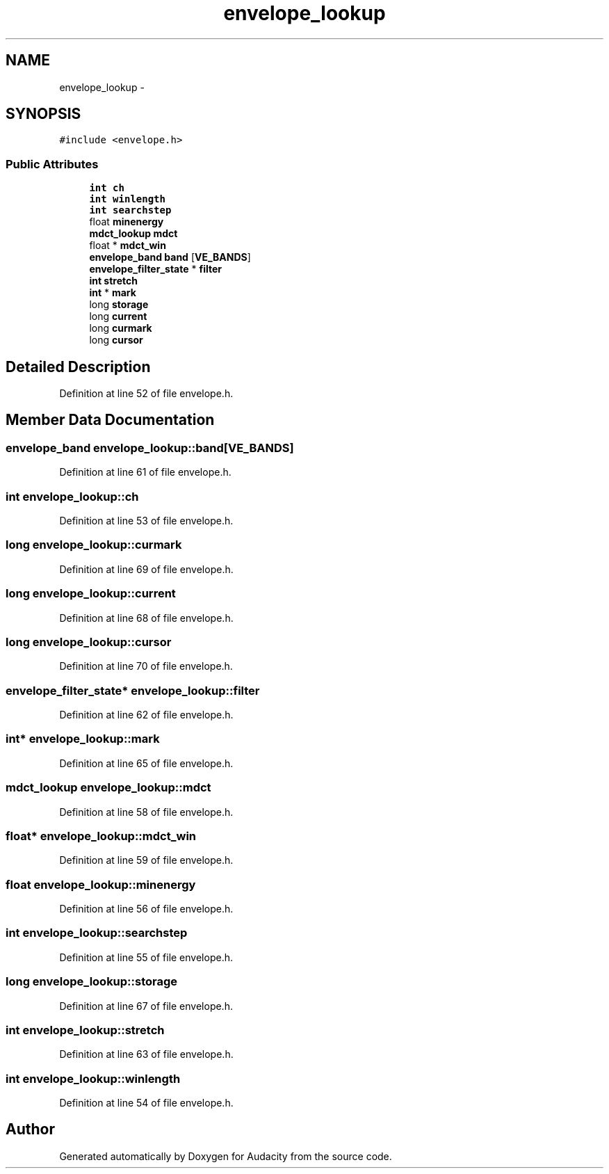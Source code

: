 .TH "envelope_lookup" 3 "Thu Apr 28 2016" "Audacity" \" -*- nroff -*-
.ad l
.nh
.SH NAME
envelope_lookup \- 
.SH SYNOPSIS
.br
.PP
.PP
\fC#include <envelope\&.h>\fP
.SS "Public Attributes"

.in +1c
.ti -1c
.RI "\fBint\fP \fBch\fP"
.br
.ti -1c
.RI "\fBint\fP \fBwinlength\fP"
.br
.ti -1c
.RI "\fBint\fP \fBsearchstep\fP"
.br
.ti -1c
.RI "float \fBminenergy\fP"
.br
.ti -1c
.RI "\fBmdct_lookup\fP \fBmdct\fP"
.br
.ti -1c
.RI "float * \fBmdct_win\fP"
.br
.ti -1c
.RI "\fBenvelope_band\fP \fBband\fP [\fBVE_BANDS\fP]"
.br
.ti -1c
.RI "\fBenvelope_filter_state\fP * \fBfilter\fP"
.br
.ti -1c
.RI "\fBint\fP \fBstretch\fP"
.br
.ti -1c
.RI "\fBint\fP * \fBmark\fP"
.br
.ti -1c
.RI "long \fBstorage\fP"
.br
.ti -1c
.RI "long \fBcurrent\fP"
.br
.ti -1c
.RI "long \fBcurmark\fP"
.br
.ti -1c
.RI "long \fBcursor\fP"
.br
.in -1c
.SH "Detailed Description"
.PP 
Definition at line 52 of file envelope\&.h\&.
.SH "Member Data Documentation"
.PP 
.SS "\fBenvelope_band\fP envelope_lookup::band[\fBVE_BANDS\fP]"

.PP
Definition at line 61 of file envelope\&.h\&.
.SS "\fBint\fP envelope_lookup::ch"

.PP
Definition at line 53 of file envelope\&.h\&.
.SS "long envelope_lookup::curmark"

.PP
Definition at line 69 of file envelope\&.h\&.
.SS "long envelope_lookup::current"

.PP
Definition at line 68 of file envelope\&.h\&.
.SS "long envelope_lookup::cursor"

.PP
Definition at line 70 of file envelope\&.h\&.
.SS "\fBenvelope_filter_state\fP* envelope_lookup::filter"

.PP
Definition at line 62 of file envelope\&.h\&.
.SS "\fBint\fP* envelope_lookup::mark"

.PP
Definition at line 65 of file envelope\&.h\&.
.SS "\fBmdct_lookup\fP envelope_lookup::mdct"

.PP
Definition at line 58 of file envelope\&.h\&.
.SS "float* envelope_lookup::mdct_win"

.PP
Definition at line 59 of file envelope\&.h\&.
.SS "float envelope_lookup::minenergy"

.PP
Definition at line 56 of file envelope\&.h\&.
.SS "\fBint\fP envelope_lookup::searchstep"

.PP
Definition at line 55 of file envelope\&.h\&.
.SS "long envelope_lookup::storage"

.PP
Definition at line 67 of file envelope\&.h\&.
.SS "\fBint\fP envelope_lookup::stretch"

.PP
Definition at line 63 of file envelope\&.h\&.
.SS "\fBint\fP envelope_lookup::winlength"

.PP
Definition at line 54 of file envelope\&.h\&.

.SH "Author"
.PP 
Generated automatically by Doxygen for Audacity from the source code\&.
